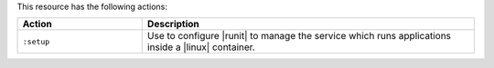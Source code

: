 .. The contents of this file are included in multiple topics.
.. This file should not be changed in a way that hinders its ability to appear in multiple documentation sets.

This resource has the following actions:

.. list-table::
   :widths: 150 400
   :header-rows: 1

   * - Action
     - Description
   * - ``:setup``
     - Use to configure |runit| to manage the service which runs applications inside a |linux| container.

